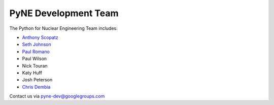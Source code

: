 .. _dev_team:

=====================
PyNE Development Team
=====================
The Python for Nuclear Engineering Team includes:

* `Anthony Scopatz`_
* `Seth Johnson`_
* `Paul Romano`_
* Paul Wilson
* Nick Touran
* Katy Huff
* Josh Peterson
* `Chris Dembia`_

.. _Anthony Scopatz: http://www.scopatz.com/

.. _Seth Johnson: http://reference-man.com/

.. _Paul Romano: mailto:romano7@gmail.com

.. _Chris Dembia: mailto:cld72@cornell.edu

Contact us via pyne-dev@googlegroups.com
